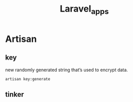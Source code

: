 #+title: Laravel_apps

* Artisan
** key
 new randomly generated string that’s used to encrypt data.
#+begin_src shell
artisan key:generate
#+end_src
** tinker
